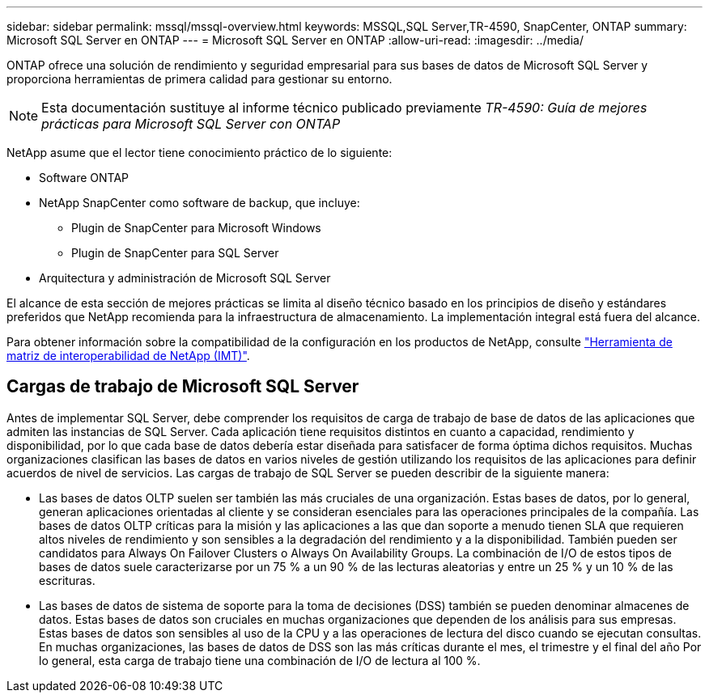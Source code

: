 ---
sidebar: sidebar 
permalink: mssql/mssql-overview.html 
keywords: MSSQL,SQL Server,TR-4590, SnapCenter, ONTAP 
summary: Microsoft SQL Server en ONTAP 
---
= Microsoft SQL Server en ONTAP
:allow-uri-read: 
:imagesdir: ../media/


[role="lead"]
ONTAP ofrece una solución de rendimiento y seguridad empresarial para sus bases de datos de Microsoft SQL Server y proporciona herramientas de primera calidad para gestionar su entorno.


NOTE: Esta documentación sustituye al informe técnico publicado previamente _TR-4590: Guía de mejores prácticas para Microsoft SQL Server con ONTAP_

NetApp asume que el lector tiene conocimiento práctico de lo siguiente:

* Software ONTAP
* NetApp SnapCenter como software de backup, que incluye:
+
** Plugin de SnapCenter para Microsoft Windows
** Plugin de SnapCenter para SQL Server


* Arquitectura y administración de Microsoft SQL Server


El alcance de esta sección de mejores prácticas se limita al diseño técnico basado en los principios de diseño y estándares preferidos que NetApp recomienda para la infraestructura de almacenamiento. La implementación integral está fuera del alcance.

Para obtener información sobre la compatibilidad de la configuración en los productos de NetApp, consulte link:https://mysupport.netapp.com/matrix/["Herramienta de matriz de interoperabilidad de NetApp (IMT)"^].



== Cargas de trabajo de Microsoft SQL Server

Antes de implementar SQL Server, debe comprender los requisitos de carga de trabajo de base de datos de las aplicaciones que admiten las instancias de SQL Server. Cada aplicación tiene requisitos distintos en cuanto a capacidad, rendimiento y disponibilidad, por lo que cada base de datos debería estar diseñada para satisfacer de forma óptima dichos requisitos. Muchas organizaciones clasifican las bases de datos en varios niveles de gestión utilizando los requisitos de las aplicaciones para definir acuerdos de nivel de servicios. Las cargas de trabajo de SQL Server se pueden describir de la siguiente manera:

* Las bases de datos OLTP suelen ser también las más cruciales de una organización. Estas bases de datos, por lo general, generan aplicaciones orientadas al cliente y se consideran esenciales para las operaciones principales de la compañía. Las bases de datos OLTP críticas para la misión y las aplicaciones a las que dan soporte a menudo tienen SLA que requieren altos niveles de rendimiento y son sensibles a la degradación del rendimiento y a la disponibilidad. También pueden ser candidatos para Always On Failover Clusters o Always On Availability Groups. La combinación de I/O de estos tipos de bases de datos suele caracterizarse por un 75 % a un 90 % de las lecturas aleatorias y entre un 25 % y un 10 % de las escrituras.
* Las bases de datos de sistema de soporte para la toma de decisiones (DSS) también se pueden denominar almacenes de datos. Estas bases de datos son cruciales en muchas organizaciones que dependen de los análisis para sus empresas. Estas bases de datos son sensibles al uso de la CPU y a las operaciones de lectura del disco cuando se ejecutan consultas. En muchas organizaciones, las bases de datos de DSS son las más críticas durante el mes, el trimestre y el final del año Por lo general, esta carga de trabajo tiene una combinación de I/O de lectura al 100 %.

